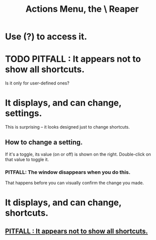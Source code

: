 :PROPERTIES:
:ID:       e4eaf8af-b544-4db1-8e75-a24f534f6a8d
:END:
#+title: Actions Menu, the \ Reaper
* Use (?) to access it.
* TODO PITFALL : It appears not to show all shortcuts.
:PROPERTIES:
:ID:       806855a8-3035-489d-8ad5-95c0c7cf169e
:END:
  Is it only for user-defined ones?
* It displays, and can change, *settings*.
  This is surprising -- it looks designed just to change shortcuts.
** How to change a setting.
   If it's a toggle, its value (on or off) is shown on the right.
   Double-click on that value to toggle it.
*** PITFALL: The window disappears when you do this.
    That happens before you can visually confirm the change you made.
* It displays, and can change, shortcuts.
** [[https://github.com/JeffreyBenjaminBrown/public_notes_with_github-navigable_links/blob/master/reaper/actions_menu_the_reaper.org#todo-pitfall--it-appears-not-to-show-all-shortcuts][PITFALL : It appears not to show all shortcuts.]]
